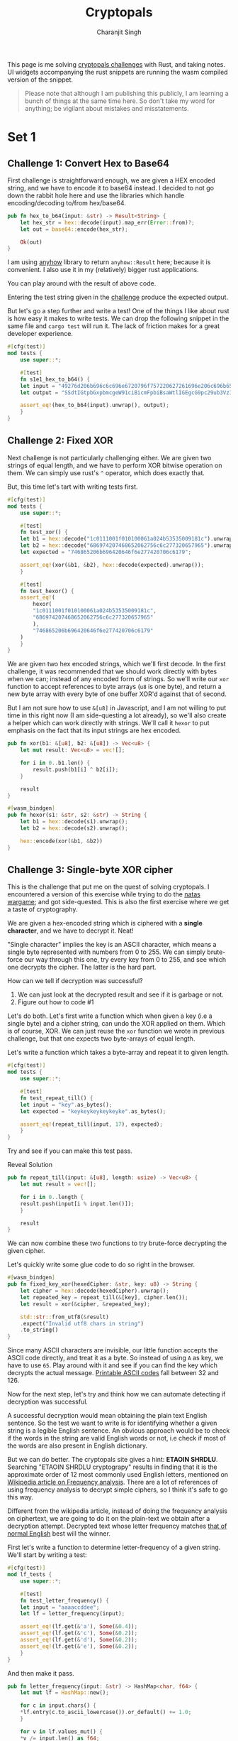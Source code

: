 #+title: Cryptopals
#+author: Charanjit Singh
#+HTML_HEAD: <link rel="stylesheet" type="text/css" href="scss/main.scss"/>
#+HTML_HEAD: <script type="module" src="./index.tsx"></script>
#+OPTIONS: html-style:nil num:nil creator:comment

This page is me solving [[https://cryptopals.com/sets/1/challenges/6][cryptopals challenges]] with Rust, and taking
notes. UI widgets accompanying the rust snippets are running the wasm
compiled version of the snippet.

#+begin_quote
Please note that although I am publishing this publicly, I am learning
a bunch of things at the same time here. So don't take my word for
anything; be vigilant about mistakes and misstatements.
#+end_quote

* Set 1 
 
** Challenge 1: Convert Hex to Base64
:PROPERTIES:
:header-args: :tangle src/set1/challenge1.rs :comments link
:END:

First challenge is straightforward enough, we are given a HEX encoded
string, and we have to encode it to base64 instead. I decided to not
go down the rabbit hole here and use the libraries which handle
encoding/decoding to/from hex/base64.

#+begin_src rust :exports none
  use anyhow::{Result, Error};

  use wasm_bindgen::prelude::*;	
#+end_src

#+begin_src rust 
  pub fn hex_to_b64(input: &str) -> Result<String> {
      let hex_str = hex::decode(input).map_err(Error::from)?;
      let out = base64::encode(hex_str);

      Ok(out)
  }
#+end_src

I am using [[https://github.com/dtolnay/anyhow][anyhow]] library to return =anyhow::Result= here; because it
is convenient. I also use it in my (relatively) bigger rust
applications.

#+begin_src rust :exports none
  #[wasm_bindgen]
  pub fn hex_to_b64_web(input: &str) -> String {
      hex_to_b64(input).unwrap()
  }
#+end_src

You can play around with the result of above code.

#+begin_export html 
<play-function
  fn="cryptopals.hex_to_b64_web"
  display-name="hex_to_b64"
  error-message="Input is not a valid HEX encoded string"
></play-function>
#+end_export

Entering the test string given in the [[https://cryptopals.com/sets/1/challenges/1][challenge]] produce the expected
output.
 
But let's go a step further and write a test! One of the things I like
about rust is how easy it makes to write tests. We can drop the
following snippet in the same file and =cargo test= will run it. The
lack of friction makes for a great developer experience.

#+begin_src rust
  #[cfg(test)]
  mod tests {
      use super::*;

      #[test]
      fn s1e1_hex_to_b64() {
	  let input = "49276d206b696c6c696e6720796f757220627261696e206c696b65206120706f69736f6e6f7573206d757368726f6f6d";
	  let output = "SSdtIGtpbGxpbmcgeW91ciBicmFpbiBsaWtlIGEgcG9pc29ub3VzIG11c2hyb29t";

	  assert_eq!(hex_to_b64(input).unwrap(), output);
      }
  }
#+end_src

** Challenge 2: Fixed XOR
:PROPERTIES:
:header-args: :tangle src/set1/challenge2.rs :comments link
:END:

Next challenge is not particularly challenging either. We are given
two strings of equal length, and we have to perform XOR bitwise
operation on them. We can simply use rust's =^= operator, which does
exactly that.

But, this time let's tart with writing tests first.

#+begin_src rust :exports none
  use wasm_bindgen::prelude::*;
#+end_src

#+begin_src rust
  #[cfg(test)]
  mod tests {
      use super::*;

      #[test]
      fn test_xor() {
	  let b1 = hex::decode("1c0111001f010100061a024b53535009181c").unwrap();
	  let b2 = hex::decode("686974207468652062756c6c277320657965").unwrap();
	  let expected = "746865206b696420646f6e277420706c6179";

	  assert_eq!(xor(&b1, &b2), hex::decode(expected).unwrap());
      }

      #[test]
      fn test_hexor() {
	  assert_eq!(
	      hexor(
		  "1c0111001f010100061a024b53535009181c",
		  "686974207468652062756c6c277320657965"
	      ),
	      "746865206b696420646f6e277420706c6179"
	  )
      }
  }
#+end_src

We are given two hex encoded strings, which we'll first decode. In the
first challenge, it was recommended that we should work directly with
bytes when we can; instead of any encoded form of strings. So we'll
write our =xor= function to accept references to byte arrays (=u8= is
one byte), and return a new byte array with every byte of one buffer
XOR'd against that of second.

But I am not sure how to use =&[u8]= in Javascript, and I am not
willing to put time in this right now (I am side-questing a lot
already), so we'll also create a helper which can work directly with
strings. We'll call it =hexor= to put emphasis on the fact that its
input strings are hex encoded.

#+begin_src rust
  pub fn xor(b1: &[u8], b2: &[u8]) -> Vec<u8> {
      let mut result: Vec<u8> = vec![];

      for i in 0..b1.len() {
          result.push(b1[i] ^ b2[i]);
      }

      result
  }

  #[wasm_bindgen]
  pub fn hexor(s1: &str, s2: &str) -> String {
      let b1 = hex::decode(s1).unwrap();
      let b2 = hex::decode(s2).unwrap();

      hex::encode(xor(&b1, &b2))
  }
#+end_src

#+begin_export html
<play-function
  fn="cryptopals.hexor"
  display-name="hexor"
  error-message="Both arguments must be value hex encoded strings"
  args="string, string"
  ></play-function>
#+end_export

** Challenge 3: Single-byte XOR cipher
:PROPERTIES:
:header-args: :tangle src/set1/challenge3.rs :comments link
:END:

This is the challenge that put me on the quest of solving
cryptopals. I encountered a version of this exercise while trying to
do the [[https://overthewire.org/wargames/natas/][natas wargame]]; and got side-quested. This is also the first
exercise where we get a taste of cryptography.

We are given a hex-encoded string which is ciphered with a *single
character*, and we have to decrypt it. Neat!

"Single character" implies the key is an ASCII character, which means
a single byte represented with numbers from 0 to 255. We can simply
brute-force our way through this one, try every key from 0 to 255, and
see which one decrypts the cipher. The latter is the hard part.

How can we tell if decryption was successful? 

1. We can just look at the decrypted result and see if it is garbage
   or not.
2. Figure out how to code #1

Let's do both. Let's first write a function which when given a key
(i.e a single byte) and a cipher string, can undo the XOR applied on
them. Which is of course, XOR. We can just reuse the =xor= function we
wrote in previous challenge, but that one expects two byte-arrays of
equal length.

Let's write a function which takes a byte-array and repeat it to given
length.

#+begin_src rust :exports none
  use std::collections::HashMap;
  use wasm_bindgen::prelude::*;

  use super::challenge2::xor;
#+end_src

#+begin_src rust
  #[cfg(test)]
  mod tests {
      use super::*;

      #[test]
      fn test_repeat_till() {
	  let input = "key".as_bytes();
	  let expected = "keykeykeykeykeyke".as_bytes();

	  assert_eq!(repeat_till(input, 17), expected);
      }
  }
#+end_src

Try and see if you can make this test pass.

#+begin_export html
<div class="reveal" data-reveal="repeat-till">Reveal Solution</div>
#+end_export

#+ATTR_HTML: :class repeat-till 
#+begin_src rust
  pub fn repeat_till(input: &[u8], length: usize) -> Vec<u8> {
      let mut result = vec![];

      for i in 0..length {
	  result.push(input[i % input.len()]);
      }

      result
  }
#+end_src

We can now combine these two functions to try brute-force decrypting
the given cipher.

#+begin_export html
<div class="reveal" data-reveal="fixed-key-xor">Let's quickly write some glue code to
do so right in the browser.</div>
#+end_export

#+ATTR_HTML: :class fixed-key-xor
#+begin_src rust 
  #[wasm_bindgen]
  pub fn fixed_key_xor(hexedCipher: &str, key: u8) -> String {
      let cipher = hex::decode(hexedCipher).unwrap();
      let repeated_key = repeat_till(&[key], cipher.len());
      let result = xor(&cipher, &repeated_key);

      std::str::from_utf8(&result)
	  .expect("Invalid utf8 chars in string")
	  .to_string()
  }
#+end_src

#+begin_export html
<play-function
  fn="cryptopals.fixed_key_xor",
  display-name="fixed_key_xor"
  args="string, number"
  error-message="Required Arguments: cipher as hex encoded string, key as 1 byte number"
></play-function>
#+end_export

Since many ASCII characters are invisible, our little function accepts
the ASCII code directly, and treat it as a byte. So instead of using
=A= as key, we have to use =65=. Play around with it and see if you
can find the key which decrypts the actual message. [[https://en.wikipedia.org/wiki/ASCII#Printable_characters][Printable ASCII
codes]] fall between 32 and 126.

Now for the next step, let's try and think how we can automate
detecting if decryption was successful.

A successful decryption would mean obtaining the plain text English
sentence. So the test we want to write is for identifying whether a
given string is a legible English sentence. An obvious approach would
be to check if the words in the string are valid English words or not,
i.e check if most of the words are also present in English dictionary.

But we can do better. The cryptopals site gives a hint: *ETAOIN
SHRDLU*. Searching "ETAOIN SHRDLU cryptograpy" results in finding that
it is the approximate order of 12 most commonly used English letters,
mentioned on [[https://en.wikipedia.org/wiki/Frequency_analysis][Wikipedia article on Frequency analysis]]. There are a lot
of references of using frequency analysis to decrypt simple ciphers,
so I think it's safe to go this way.

Different from the wikipedia article, instead of doing the frequency
analysis on ciphertext, we are going to do it on the plain-text we
obtain after a decryption attempt. Decrypted text whose letter
frequency matches [[https://en.wikipedia.org/wiki/Letter_frequency][that of normal English]] best will the winner.

First let's write a function to determine letter-frequency of a given
string. We'll start by writing a test:

#+begin_src rust
  #[cfg(test)]
  mod lf_tests {
      use super::*;

      #[test]
      fn test_letter_frequency() {
	  let input = "aaaaccddee";
	  let lf = letter_frequency(input);

	  assert_eq!(lf.get(&'a'), Some(&0.4));
	  assert_eq!(lf.get(&'c'), Some(&0.2));
	  assert_eq!(lf.get(&'d'), Some(&0.2));
	  assert_eq!(lf.get(&'e'), Some(&0.2));
      }
  }
#+end_src

#+begin_export html
<div class="reveal" data-reveal="letter-frequency">And then make it pass.</div>
#+end_export

#+ATTR_HTML: :class letter-frequency
#+begin_src rust
  pub fn letter_frequency(input: &str) -> HashMap<char, f64> {
      let mut lf = HashMap::new();

      for c in input.chars() {
	  *lf.entry(c.to_ascii_lowercase()).or_default() += 1.0;
      }

      for v in lf.values_mut() {
	  *v /= input.len() as f64;
      }

      lf
  }
#+end_src

We want to reach a score of some kind, which can allow us to compare
decryption results of two attempts. Let's go for [[https://en.wikipedia.org/wiki/Mean_squared_error][Mean Squared Error]]. I
am not good with statistics, but as per what I understand from
Wikipedia, MSE should fit the bill for us.

We'll start with writing tests. We'll call our function
=letter_frequency_error= to indicate that it is calculating how wrong
the letter frequency of the given string is when compared with the
[[https://en.wikipedia.org/wiki/Letter_frequency][standard]].

#+begin_src rust
  #[cfg(test)]
  mod lfe_tests {
      use super::letter_frequency_error;

      #[test]
      fn test_letter_frequency_error() {
	  let input = "Hello world how do you do.";
	  let error_till_2dec = (letter_frequency_error(input) * 100.0).trunc() / 100.0;

	  assert_eq!(error_till_2dec, 0.0);
      }
  }
#+end_src

#+begin_export html
<div class="reveal" data-reveal="letter-frequency-error">Reveal Solution</div>
#+end_export

#+ATTR_HTML: :class letter-frequency-error
#+begin_src rust
  #[wasm_bindgen]
  pub fn letter_frequency_error(input: &str) -> f64 {
      let standard_freq = HashMap::from([
	  ('a', 0.08167),
	  ('b', 0.01492),
	  ('c', 0.20782),
	  ('d', 0.04253),
	  ('e', 0.12702),
	  ('f', 0.02228),
	  ('g', 0.02015),
	  ('h', 0.06094),
	  ('i', 0.06966),
	  ('j', 0.00153),
	  ('k', 0.00772),
	  ('l', 0.04025),
	  ('m', 0.02406),
	  ('n', 0.06749),
	  ('o', 0.07507),
	  ('p', 0.01929),
	  ('q', 0.00095),
	  ('r', 0.05987),
	  ('s', 0.06327),
	  ('t', 0.09056),
	  ('u', 0.02758),
	  ('v', 0.00978),
	  ('w', 0.02360),
	  ('x', 0.00150),
	  ('y', 0.01974),
	  ('z', 0.00074),
      ]);
      let letter_freq = letter_frequency(input);
      let mut freq_sum: f64 = 0.0;

      for (letter, freq) in &letter_freq {
	  if let Some(s_freq) = standard_freq.get(letter) {
	      let freq_diff = *freq - *s_freq;
	      freq_sum += freq_diff * freq_diff;
	  }
      }

      freq_sum / letter_freq.len() as f64
  }
#+end_src

Looks like we have all the pieces. Time to connect them and see if our
approach produces any good results.

#+begin_src rust
  pub fn crack_single_key_xor_cipher(hexedCipher: &str) -> (usize, String) {
      
  }
#+end_src

# Local Variables:
# org-html-htmlize-font-prefix: "hljs-"
# org-html-htmlize-output-type: css
# End:
